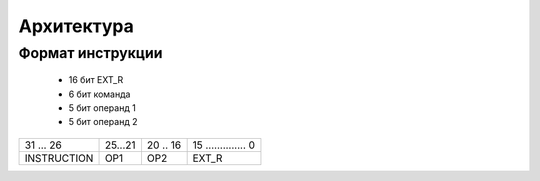 Архитектура
========================


Формат инструкции
-----------------

  - 16 бит EXT_R
  - 6 бит команда
  - 5 бит операнд 1
  - 5 бит операнд 2

+------------+--------+----------+----------------------+
| 31  ... 26 | 25...21| 20 .. 16 | 15 .............. 0  |
+------------+--------+----------+----------------------+
| INSTRUCTION| OP1    | OP2      | EXT_R                |
+------------+--------+----------+----------------------+
